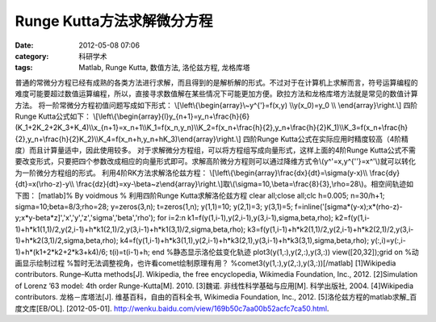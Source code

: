 Runge Kutta方法求解微分方程
###################
:date: 2012-05-08 07:06
:category: 科研学术
:tags: Matlab, Runge Kutta, 数值方法, 洛伦兹方程, 龙格库塔

普通的常微分方程已经有成熟的各类方法进行求解，而且得到的是解析解的形式。不过对于在计算机上求解而言，符号运算编程的难度可能要超过数值运算编程，所以，直接寻求数值解在某些情况下可能更加方便。欧拉方法和龙格库塔方法就是常见的数值计算方法。
将一阶常微分方程初值问题写成如下形式：
\\[\\left\\{\\begin{array}\\~y^{'}=f(x,y) \\\\y(x\_0)=y\_0 \\\\
\\end{array}\\right.\\] 四阶Runge Kutta公式如下：
\\[\\left\\{\\begin{array}{l}y\_{n+1}=y\_n+\\frac{h}{6}(K\_1+2K\_2+2K\_3+K\_4)\\\\x\_{n+1}=x\_n+1\\\\K\_1=f(x\_n,y\_n)\\\\K\_2=f(x\_n+\\frac{h}{2},y\_n+\\frac{h}{2}K\_1)\\\\K\_3=f(x\_n+\\frac{h}{2},y\_n+\\frac{h}{2}K\_2)\\\\K\_4=f(x\_n+h,y\_n+hK\_3)\\end{array}\\right.\\]
四阶Runge
Kutta公式在实际应用时精度较高（4阶精度）而且计算量适中，因此使用较多。
对于求解微分方程组，可以将方程组写成向量形式，这样上面的4阶Runge
Kutta公式不需要改变形式，只要把四个参数改成相应的向量形式即可。求解高阶微分方程则可以通过降维方式令\\(y^'=x,y^{''}=x^'\\)就可以转化为一阶微分方程组的形式。
利用4阶RK方法求解洛伦兹方程：
\\[\\left\\{\\begin{array}\\frac{dx}{dt}=\\sigma(y-x)\\\\
\\frac{dy}{dt}=x(\\rho-z)-y\\\\
\\frac{dz}{dt}=xy-\\beta~z\\end{array}\\right.\\]取\\(\\sigma=10,\\beta=\\frac{8}{3},\\rho=28\\)。相空间轨迹如下图：
|RK求解lorenz| [matlab]% By voidmous % 利用四阶Runge Kutta求解洛伦兹方程
clear all;close all;clc h=0.005; n=30/h+1; sigma=10;beta=8/3;rho=28;
y=zeros(3,n); t=zeros(1,n); y(1,1)=10; y(2,1)=3; y(3,1)=5;
f=inline('[sigma\*(y-x);x\*(rho-z)-y;x\*y-beta\*z]','x','y','z','sigma','beta','rho');
for i=2:n k1=f(y(1,i-1),y(2,i-1),y(3,i-1),sigma,beta,rho);
k2=f(y(1,i-1)+h\*k1(1,1)/2,y(2,i-1)+h\*k1(2,1)/2,y(3,i-1)+h\*k1(3,1)/2,sigma,beta,rho);
k3=f(y(1,i-1)+h\*k2(1,1)/2,y(2,i-1)+h\*k2(2,1)/2,y(3,i-1)+h\*k2(3,1)/2,sigma,beta,rho);
k4=f(y(1,i-1)+h\*k3(1,1),y(2,i-1)+h\*k3(2,1),y(3,i-1)+h\*k3(3,1),sigma,beta,rho);
y(:,i)=y(:,i-1)+h\*(k1+2\*k2+2\*k3+k4)/6; t(i)=t(i-1)+h; end
%静态显示洛伦兹变化轨迹 plot3(y(1,:),y(2,:),y(3,:)) view([20,32]);grid
on %动画显示绘制过程 %暂时无法调整视角，也许看comet绘制原理有用？
%comet3(y(1,:),y(2,:),y(3,:))[/matlab] [1]Wikipedia contributors.
Runge–Kutta methods[J]. Wikipedia, the free encyclopedia, Wikimedia
Foundation, Inc., 2012. [2]Simulation of Lorenz ’63 model: 4th order
Runge-Kutta[M]. 2010. [3]魏诺. 非线性科学基础与应用[M]. 科学出版社,
2004. [4]Wikipedia contributors. 龙格－库塔法[J].
维基百科，自由的百科全书, Wikimedia Foundation, Inc., 2012.
[5]洛伦兹方程的matlab求解\_百度文库[EB/OL]. [2012-05-01].
http://wenku.baidu.com/view/169b50c7aa00b52acfc7ca50.html.

.. |RK求解lorenz| image:: http://i1078.photobucket.com/albums/w482/voidmous/blog/Science/RKlorenz.png
